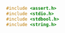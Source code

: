 

#+NAME: stdc
#+BEGIN_SRC C
#include <assert.h>
#include <stdio.h>
#include <stdbool.h>
#include <string.h>
#+END_SRC

